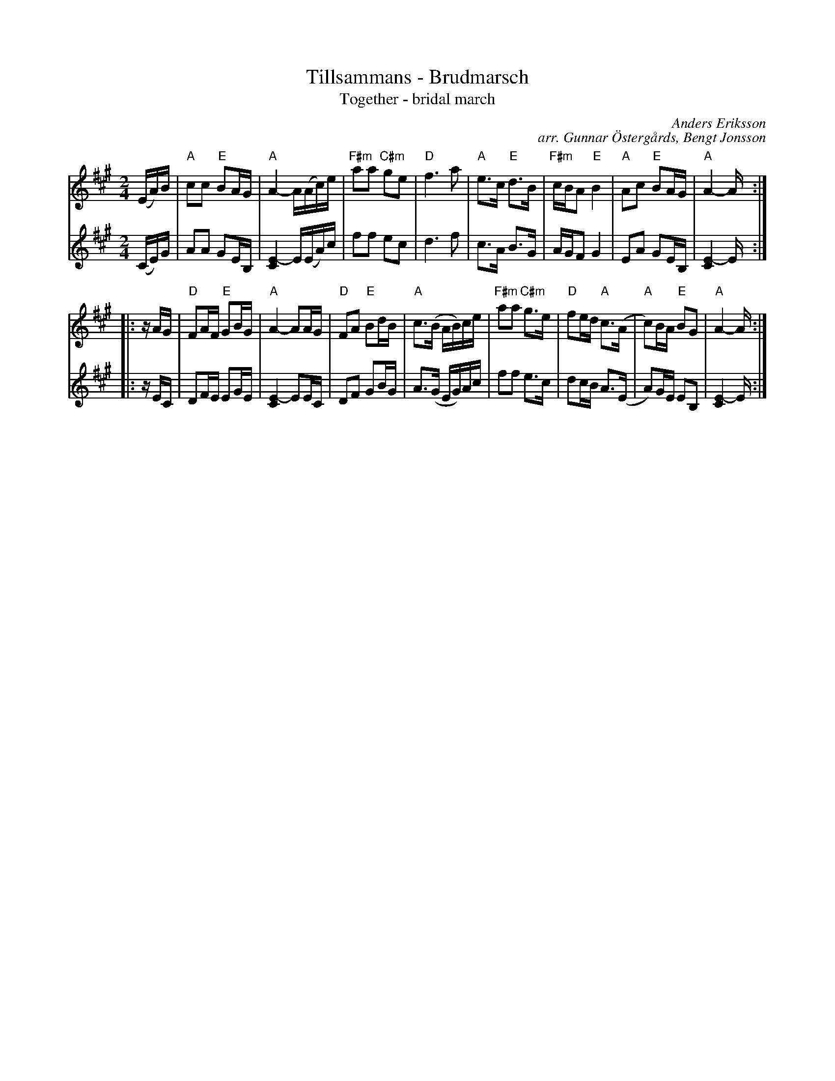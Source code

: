 X: 1
T: Tillsammans - Brudmarsch
T: Together - bridal march
C: Anders Eriksson
C: arr. Gunnar \"Osterg\aards, Bengt Jonsson
R: march
S: http://spelmanslaget.nu/wp-content/uploads/2011/04/Tillsammans1.pdf
Z: 2020 John Chambers <jc:trillian.mit.edu>
M: 2/4
L: 1/16
K: A
% - - - - - - - - - -
V: 1 staves=2
(EA)B |\
"A"c2c2 "E"B2AG | "A"A4- A(Ac)e | "F#m"a2a2 "C#m"g2e2 | "D"f6 a2 |\
"A"e3c "E"d3B | "F#m"cBA2 "E"B4 | "A"A2c2 "E"B2AG | "A"A4- A :|
|: zAG |\
"D"F2AF "E"G2BG | "A"A4- A2AG | "D"F2A2 "E"B2dB | "A"c3(B AB)ce |\
"F#m"a2a2 "C#m"g3e | "D"f2ed "A"c3(A | "A"c2)BA "E"B2G2 | "A"A4- A :|
% - - - - - - - - - -
V: 2
(CE)G |\
A2A2 G2EB, | [E4-C4] E(EA)c | f2f2 e2c2 | d6 f2 |\
c3A B3G | AGF2 G4 | E2A2 G2EB, | [E4-C4] E :|
|: zEC |\
D2FE E2GE | [E4-C4] E2EC | D2F2 G2BG | A3(G EG)Ac |\
f2f2 e3c | d2cB A3(E | A2)GE E2B,2 | [E4-C4] E :|
